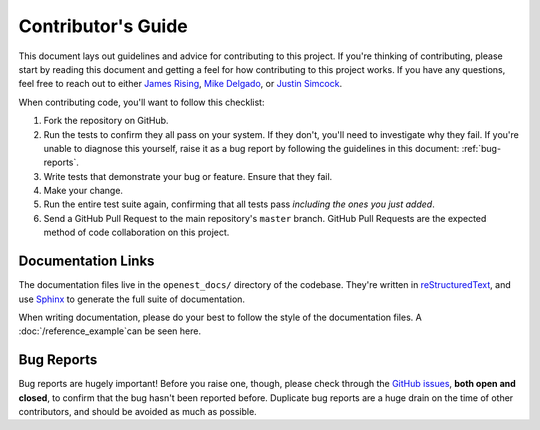 .. _contributing:

Contributor's Guide
===================


This document lays out guidelines and advice for contributing to this project.
If you're thinking of contributing, please start by reading this document and
getting a feel for how contributing to this project works. If you have any
questions, feel free to reach out to either `James Rising`_, `Mike Delgado`_, or `Justin Simcock`_.

.. _James Rising: jarising@gmail.com
.. _Mike Delgado: mdelgado@rhg.com
.. _Justin Simcock: jsimcock@rhg.com



When contributing code, you'll want to follow this checklist:

1. Fork the repository on GitHub.
2. Run the tests to confirm they all pass on your system. If they don't, you'll
   need to investigate why they fail. If you're unable to diagnose this
   yourself, raise it as a bug report by following the guidelines in this
   document: :ref:`bug-reports`. 
3. Write tests that demonstrate your bug or feature. Ensure that they fail.
4. Make your change.
5. Run the entire test suite again, confirming that all tests pass *including
   the ones you just added*.
6. Send a GitHub Pull Request to the main repository's ``master`` branch.
   GitHub Pull Requests are the expected method of code collaboration on this
   project.



Documentation Links
-------------------

The documentation files live in the ``openest_docs/`` directory of the codebase. 
They're written in `reStructuredText`_, and use `Sphinx`_ to generate the full suite of
documentation.

When writing documentation, please do your best to follow the style of the
documentation files. A :doc:`/reference_example`can be seen here.

.. _reStructuredText: http://docutils.sourceforge.net/rst.html
.. _Sphinx: http://sphinx-doc.org/index.html




.. _bug-reports:

Bug Reports
-----------

Bug reports are hugely important! Before you raise one, though, please check
through the `GitHub issues`_, **both open and closed**, to confirm that the bug
hasn't been reported before. Duplicate bug reports are a huge drain on the time
of other contributors, and should be avoided as much as possible.

.. _GitHub issues: https://github.com/jrising/open-estimate/issues

